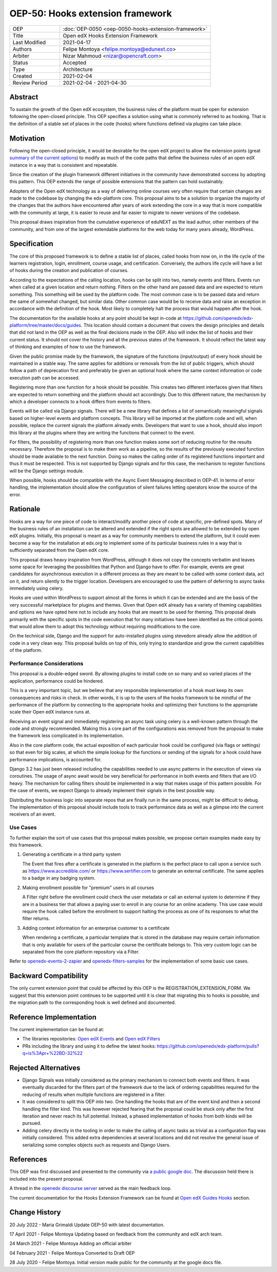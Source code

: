 OEP-50: Hooks extension framework
#################################

.. list-table::
   :widths: 25 75

   * - OEP
     - :doc:`OEP-0050 <oep-0050-hooks-extension-framework>`
   * - Title
     - Open edX Hooks Extension Framework
   * - Last Modified
     - 2021-04-17
   * - Authors
     - Felipe Montoya <felipe.montoya@edunext.co>
   * - Arbiter
     - Nizar Mahmoud <nizar@opencraft.com>
   * - Status
     - Accepted
   * - Type
     - Architecture
   * - Created
     - 2021-02-04
   * - Review Period
     - 2021-02-04 - 2021-04-30

Abstract
********

To sustain the growth of the Open edX ecosystem, the business rules of the
platform must be open for extension following the open-closed principle. This
OEP specifies a solution using what is commonly referred to as hooking. That is
the definition of a stable set of places in the code (hooks) where functions
defined via plugins can take place.


Motivation
**********

Following the open-closed principle, it would be desirable for the open edX
project to allow the extension points (great `summary of the current options`_)
to modify as much of the code paths that define the business rules of an
open edX instance in a way that is consistent and repeatable.

Since the creation of the plugin framework different initiatives in the
community have demonstrated success by adopting this pattern. This OEP extends
the range of possible extensions that the pattern can hold sustainably.

Adopters of the Open edX technology as a way of delivering online courses very
often require that certain changes are made to the codebase by changing the
edx-platform core. This proposal aims to be a solution to organize the majority
of the changes that the authors have encountered after years of work extending
the core in a way that is more compatible with the community at large, it is
easier to reuse and far easier to migrate to newer versions of the codebase.

This proposal draws inspiration from the cumulative experience of eduNEXT as the
lead author, other members of the community, and from one of the largest
extendable platforms for the web today for many years already, WordPress.

.. _summary of the current options: https://github.com/openedx/edx-platform/blob/master/docs/guides/extension_points.rst


Specification
*************

The core of this proposed framework is to define a stable list of places, called
hooks from now on, in the life cycle of the learners registration, login,
enrollment, course usage, and certification. Conversely, the authors life cycle
will have a list of hooks during the creation and publication of courses.

According to the expectations of the calling location, hooks can be split into
two, namely events and filters. Events run when called at a given location and
return nothing. Filters on the other hand are passed data and are expected to
return something. This something will be used by the platform code. The most
common case is to be passed data and return the same of somewhat changed, but
similar data. Other common case would be to receive data and raise an exception
in accordance with the definition of the hook. Most likely to completely halt
the process that would happen after the hook.

The documentation for the available hooks at any point should be kept in-code at
https://github.com/openedx/edx-platform/tree/master/docs/guides. This location
should contain a document that covers the design principles and details that did
not land in the OEP as well as the final decisions made in the OEP. Also will
index the list of hooks and their current status. It should not cover the
history and all the previous states of the framework. It should reflect the
latest way of thinking and examples of how to use the framework.

Given the public promise made by the framework, the signature of the functions
(input/output) of every hook should be maintained in a stable way. The same
applies for additions or removals from the list of public triggers, which should
follow a path of deprecation first and preferably be given an optional hook
where the same context information or code execution path can be accessed.

Registering more than one function for a hook should be possible. This creates
two different interfaces given that filters are expected to return something and
the platform should act accordingly. Due to this different nature, the mechanism
by which a developer connects to a hook differs from events to filters.

Events will be called via Django signals. There will be a new library that
defines a list of semantically meaningful signals based on higher-level events
and platform concepts. This library will be imported at the platform code and
will, when possible, replace the current signals the platform already emits.
Developers that want to use a hook, should also import this library at the
plugins where they are writing the functions that connect to the event.

For filters, the possibility of registering more than one function makes some
sort of reducing routine for the results necessary. Therefore the proposal is to
make them work as a pipeline, so the results of the previously executed function
should be made available to the next function. Doing so makes the calling order
of its registered functions important and thus it must be respected. This is not
supported by Django signals and for this case, the mechanism to register
functions will be the Django settings module.

When possible, hooks should be compatible with the Async Event Messaging
described in OEP-41.
In terms of error handling, the implementation should allow the configuration of
silent failures letting operators know the source of the error.


Rationale
*********

Hooks are a way for one piece of code to interact/modify another piece of code
at specific, pre-defined spots. Many of the business rules of an installation
can be altered and extended if the right spots are allowed to be extended by
open edX plugins. Initially, this proposal is meant as a way for community
members to extend the platform, but it could even become a way for the
installation at edx.org to implement some of its particular business rules in a
way that is sufficiently separated from the Open edX core.

This proposal draws heavy inspiration from WordPress, although it does not copy
the concepts verbatim and leaves some space for leveraging the possibilities
that Python and Django have to offer. For example, events are great candidates
for asynchronous execution in a different process as they are meant to be called
with some context data, act on it, and return silently to the trigger location.
Developers are encouraged to use the pattern of deferring to async tasks
immediately using celery.

Hooks are used within WordPress to support almost all the forms in which it can
be extended and are the basis of the very successful marketplace for plugins and
themes. Given that Open edX already has a variety of theming capabilities and
options we have opted here not to include any hooks that are meant to be used
for theming.
This proposal deals primarily with the specific spots in the code execution that
for many initiatives have been identified as the critical points that would
allow them to adopt this technology without requiring modifications to the core.

On the technical side, Django and the support for auto-installed plugins using
stevedore already allow the addition of code in a very clean way. This proposal
builds on top of this, only trying to standardize and grow the current
capabilities of the platform.


Performance Considerations
==========================

This proposal is a double-edged sword. By allowing plugins to install code on so
many and so varied places of the application, performance could be hindered.

This is a very important topic, but we believe that any responsible
implementation of a hook must keep its own consequences and risks in check.
In other words, it is up to the users of the hooks framework to be mindful of
the performance of the platform by connecting to the appropriate hooks and
optimizing their functions to the appropriate scale their Open edX instance runs
at.

Receiving an event signal and immediately registering an async task using celery
is a well-known pattern through the code and strongly recommended.
Making this a core part of the configurations was removed from the proposal to
make the framework less complicated in its implementation.

Also in the core platform code, the actual exposition of each particular hook
could be configured (via flags or settings) so that even for big scales, at
which the simple lookup for the functions or sending of the signals for a hook
could have performance implications, is accounted for.

Django 3.2 has just been released including the capabilities needed to use async
patterns in the execution of views via coroutines. The usage of async await
would be very beneficial for performance in both events and filters that are I/O
heavy. The mechanism for calling filters should be implemented in a way that
makes usage of this pattern possible. For the case of events, we expect Django
to already implement their signals in the best possible way.

Distributing the business logic into separate repos that are finally run in the
same process, might be difficult to debug. The implementation of this proposal
should include tools to track performance data as well as a glimpse into the
current receivers of an event.


Use Cases
=========

To further explain the sort of use cases that this proposal makes possible, we
propose certain examples made easy by this framework.

#. Generating a certificate in a third party system

   The Event that fires after a certificate is generated in the platform is the
   perfect place to call upon a service such as https://www.accredible.com/ or
   https://www.sertifier.com to generate an external certificate. The same
   applies to a badge in any badging system.

#. Making enrollment possible for "premium" users in all courses

   A Filter right before the enrollment could check the user metadata or call an
   external system to determine if they are in a business tier that allows a
   paying user to enroll in any course for an online academy. This use case
   would require the hook called before the enrollment to support halting the
   process as one of its responses to what the filter returns.

#. Adding context information for an enterprise customer to a certificate

   When rendering a certificate, a particular template that is stored in the
   database may require certain information that is only available for users of
   the particular course the certificate belongs to. This very custom logic can
   be separated from the core platform repository via a Filter.

Refer to `openedx-events-2-zapier`_ and `openedx-filters-samples`_ for the implementation
of some basic use cases.

.. _openedx-events-2-zapier: https://github.com/eduNEXT/openedx-events-2-zapier
.. _openedx-filters-samples: https://github.com/eduNEXT/openedx-filters-samples

Backward Compatibility
**********************

The only current extension point that could be affected by this OEP is the
REGISTRATION_EXTENSION_FORM. We suggest that this extension point continues to
be supported until it is clear that migrating this to hooks is possible, and the
migration path to the corresponding hook is well defined and documented.


Reference Implementation
************************

The current implementation can be found at:

* The libraries repositories: `Open edX Events`_ and `Open edX Filters`_
* PRs including the library and using it to define the latest hooks: https://github.com/openedx/edx-platform/pulls?q=is%3Apr+%22BD-32%22

.. _Open edX Events: https://github.com/openedx/openedx-events
.. _Open edX Filters: https://github.com/openedx/openedx-filters

Rejected Alternatives
*********************

* Django Signals was initially considered as the primary mechanism to connect both events and filters. It was eventually discarded for the filters part of the framework due to the lack of ordering capabilities required for the reducing of results when multiple functions are registered in a filter.

* It was considered to split this OEP into two. One handling the hooks that are of the event kind and then a second handling the filter kind. This was however rejected fearing that the proposal could be stuck only after the first iteration and never reach its full potential. Instead, a phased implementation of hooks from both kinds will be pursued.

* Adding celery directly in the tooling in order to make the calling of async tasks as trivial as a configuration flag was initially considered. This added extra dependencies at several locations and did not resolve the general issue of serializing some complex objects such as requests and Django Users.


References
**********

This OEP was first discussed and presented to the community via `a public google doc`_.
The discussion held there is included into the present proposal.

A thread in the `openedx discourse server`_ served as the main feedback loop.

.. _a public google doc: https://docs.google.com/document/d/1jhnudz6AVtVt0ZSRSwOwj9gJ0lsDDn_8mUCPehLPzLw/edit#
.. _openedx discourse server: https://discuss.openedx.org/t/configuration-for-the-hooks-extension-framework/4527


The current documentation for the Hooks Extension Framework can be found at `Open edX Guides Hooks`_ section.

.. _Open edX Guides Hooks: https://github.com/openedx/edx-platform/tree/master/docs/guides/hooks

Change History
**************

20 July 2022 - Maria Grimaldi
Update OEP-50 with latest documentation.

17 April 2021 - Felipe Montoya
Updating based on feedback from the community and edX arch team.

24 March 2021 - Felipe Montoya
Adding an official arbiter

04 February 2021 - Felipe Montoya
Converted to Draft OEP

28 July 2020 - Felipe Montoya.
Initial version made public for the community at the google docs file.
